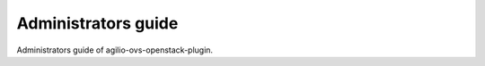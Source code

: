 ====================
Administrators guide
====================

Administrators guide of agilio-ovs-openstack-plugin.
